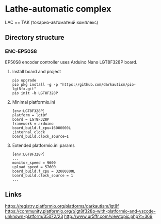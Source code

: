 * Lathe-automatic complex
LAC == ТАК (токарно-автоматний комплекс)
** Directory structure
*** ENC-EP50S8
EP50S8 encoder controller uses Arduino Nano LGT8F328P board.

**** Install board and project
#+BEGIN_EXAMPLE
pio upgrade
pio pkg install -g -p "https://github.com/darkautism/pio-lgt8fx.git"
pio init -b LGT8F328P
#+END_EXAMPLE

**** Minimal platformio.ini
#+BEGIN_EXAMPLE
[env:LGT8F328P]
platform = lgt8f
board = LGT8F328P
framework = arduino
board_build.f_cpu=16000000L
;internal clock
board_build.clock_source=1
#+END_EXAMPLE

**** Extended platformio.ini params
#+BEGIN_EXAMPLE
[env:LGT8F328P]
...
monitor_speed = 9600
upload_speed = 57600
board_build.f_cpu = 32000000L
board_build.clock_source = 1
...
#+END_EXAMPLE

** Links
https://registry.platformio.org/platforms/darkautism/lgt8f
https://community.platformio.org/t/lgt8f328p-with-platformio-and-vscode-unknown-platform/35072/23
http://www.ur5ffr.com/viewtopic.php?t=369

